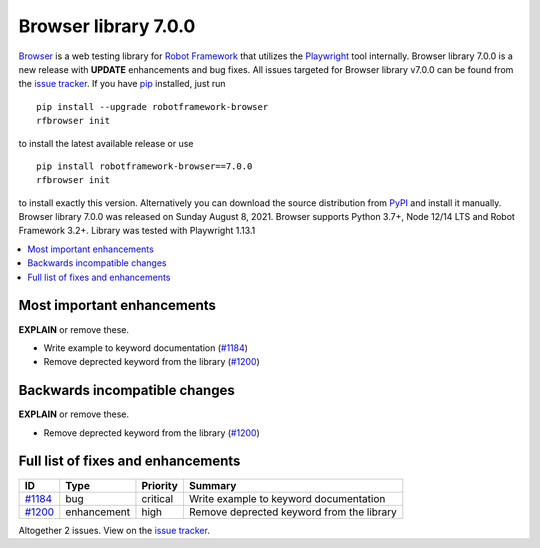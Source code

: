 =====================
Browser library 7.0.0
=====================


.. default-role:: code


Browser_ is a web testing library for `Robot Framework`_ that utilizes
the Playwright_ tool internally. Browser library 7.0.0 is a new release with
**UPDATE** enhancements and bug fixes.
All issues targeted for Browser library v7.0.0 can be found
from the `issue tracker`_.
If you have pip_ installed, just run
::
   pip install --upgrade robotframework-browser
   rfbrowser init
to install the latest available release or use
::
   pip install robotframework-browser==7.0.0
   rfbrowser init
to install exactly this version. Alternatively you can download the source
distribution from PyPI_ and install it manually.
Browser library 7.0.0 was released on Sunday August 8, 2021. Browser supports
Python 3.7+, Node 12/14 LTS and Robot Framework 3.2+. Library was
tested with Playwright 1.13.1

.. _Robot Framework: http://robotframework.org
.. _Browser: https://github.com/MarketSquare/robotframework-browser
.. _Playwright: https://github.com/microsoft/playwright
.. _pip: http://pip-installer.org
.. _PyPI: https://pypi.python.org/pypi/robotframework-browser
.. _issue tracker: https://github.com/MarketSquare/robotframework-browser/milestones%3Av7.0.0


.. contents::
   :depth: 2
   :local:

Most important enhancements
===========================

**EXPLAIN** or remove these.

- Write example to keyword documentation (`#1184`_)
- Remove deprected keyword from the library (`#1200`_)

Backwards incompatible changes
==============================

**EXPLAIN** or remove these.

- Remove deprected keyword from the library (`#1200`_)

Full list of fixes and enhancements
===================================

.. list-table::
    :header-rows: 1

    * - ID
      - Type
      - Priority
      - Summary
    * - `#1184`_
      - bug
      - critical
      - Write example to keyword documentation
    * - `#1200`_
      - enhancement
      - high
      - Remove deprected keyword from the library

Altogether 2 issues. View on the `issue tracker <https://github.com/MarketSquare/robotframework-browser/issues?q=milestone%3Av7.0.0>`__.

.. _#1184: https://github.com/MarketSquare/robotframework-browser/issues/1184
.. _#1200: https://github.com/MarketSquare/robotframework-browser/issues/1200
